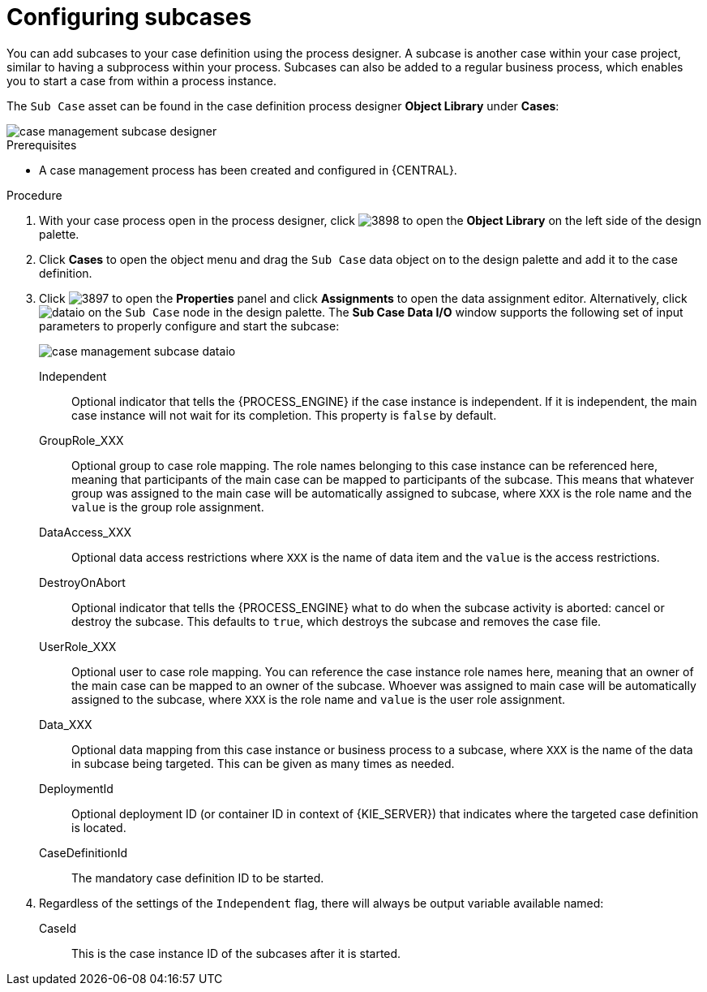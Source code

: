 [id='case-management-configuring-subcases-proc_{context}']
= Configuring subcases

You can add subcases to your case definition using the process designer. A subcase is another case within your case project, similar to having a subprocess within your process. Subcases can also be added to a regular business process, which enables you to start a case from within a process instance.

The `Sub Case` asset can be found in the case definition process designer *Object Library* under *Cases*:

image::cases/case-management-subcase-designer.png[]

.Prerequisites
* A case management process has been created and configured in {CENTRAL}.

.Procedure
. With your case process open in the process designer, click image:cases/3898.png[] to open the *Object Library* on the left side of the design palette.
. Click *Cases* to open the object menu and drag the `Sub Case` data object on to the design palette and add it to the case definition.
. Click image:cases/3897.png[] to open the *Properties* panel and click *Assignments* to open the data assignment editor. Alternatively, click image:cases/dataio.png[] on the `Sub Case` node in the design palette. The *Sub Case Data I/O* window supports the following set of input parameters to properly configure and start the subcase:
+
image::cases/case-management-subcase-dataio.png[]
+
Independent::
Optional indicator that tells the {PROCESS_ENGINE} if the case instance is independent. If it is independent, the main case instance will not wait for its completion. This property is `false` by default.
GroupRole_XXX::
Optional group to case role mapping. The role names belonging to this case instance can be referenced here, meaning that participants of the main case can be mapped to participants of the subcase. This means that whatever group was assigned to the main case will be automatically assigned to subcase, where `XXX` is the role name and the `value` is the group role assignment.
DataAccess_XXX::
Optional data access restrictions where `XXX` is the name of data item and the `value` is the access restrictions.
DestroyOnAbort::
Optional indicator that tells the {PROCESS_ENGINE} what to do when the subcase activity is aborted: cancel or destroy the subcase. This defaults to `true`, which destroys the subcase and removes the case file.
UserRole_XXX::
Optional user to case role mapping. You can reference the case instance role names here, meaning that an owner of the main case can be mapped to an owner of the subcase. Whoever was assigned to main case will be automatically assigned to the subcase, where `XXX` is the role name and `value` is the user role assignment.
Data_XXX::
Optional data mapping from this case instance or business process to a subcase, where `XXX` is the name of the data in subcase being targeted. This can be given as many times as needed.
DeploymentId::
Optional deployment ID (or container ID in context of {KIE_SERVER}) that indicates where the targeted case definition is located.
CaseDefinitionId::
The mandatory case definition ID to be started.

.  Regardless of the settings of the `Independent` flag, there will always be output variable available named:
+
CaseId::
This is the case instance ID of the subcases after it is started.
